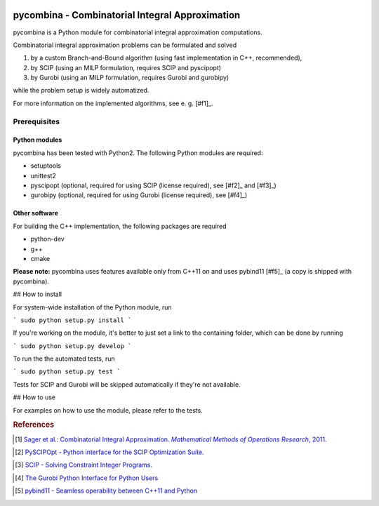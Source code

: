 .. image:: logo/logo.png

pycombina - Combinatorial Integral Approximation
================================================

pycombina is a Python module for combinatorial integral approximation computations.

Combinatorial integral approximation problems can be formulated and solved

1. by a custom Branch-and-Bound algorithm (using fast implementation in C++, recommended),
2. by SCIP (using an MILP formulation, requires SCIP and pyscipopt)
3. by Gurobi (using an MILP formulation, requires Gurobi and gurobipy)

while the problem setup is widely automatized.

For more information on the implemented algorithms, see e. g. [#f1]_.


Prerequisites
-------------

Python modules
~~~~~~~~~~~~~~

pycombina has been tested with Python2. The following Python modules are required:

- setuptools
- unittest2
- pyscipopt (optional, required for using SCIP (license required), see [#f2]_ and [#f3]_)
- gurobipy (optional, required for using Gurobi (license required), see  [#f4]_)


Other software
~~~~~~~~~~~~~~

For building the C++ implementation, the following packages are required

- python-dev
- g++
- cmake

**Please note:** pycombina uses features available only from C++11 on and uses pybind11 [#f5]_ (a copy is shipped with pycombina).


## How to install


For system-wide installation of the Python module, run

```
sudo python setup.py install
```

If you're working on the module, it's better to just set a link
to the containing folder, which can be done by running

```
sudo python setup.py develop
```

To run the the automated tests, run

```
sudo python setup.py test
```

Tests for SCIP and Gurobi will be skipped automatically if they're not available.


## How to use

For examples on how to use the module, please refer to the tests.


.. rubric:: References

.. [#f1] |linkf1|_

.. _linkf1: https://mathopt.de/Sager/publications.php

.. |linkf1| replace:: Sager et al.: Combinatorial Integral Approximation. *Mathematical Methods of Operations Research*, 2011.


.. [#f1] |linkf2|_

.. _linkf2: https://github.com/SCIP-Interfaces/PySCIPOpt

.. |linkf2| replace:: PySCIPOpt - Python interface for the SCIP Optimization Suite.


.. [#f1] |linkf3|_

.. _linkf3: http://scip.zib.de/

.. |linkf3| replace:: SCIP - Solving Constraint Integer Programs.


.. [#f1] |linkf4|_

.. _linkf4: http://www.gurobi.com/documentation/6.5/quickstart_mac/the_gurobi_python_interfac.html

.. |linkf4| replace:: The Gurobi Python Interface for Python Users


.. [#f1] |linkf5|_

.. _linkf5: https://github.com/pybind/pybind11

.. |linkf5| replace:: pybind11 - Seamless operability between C++11 and Python
